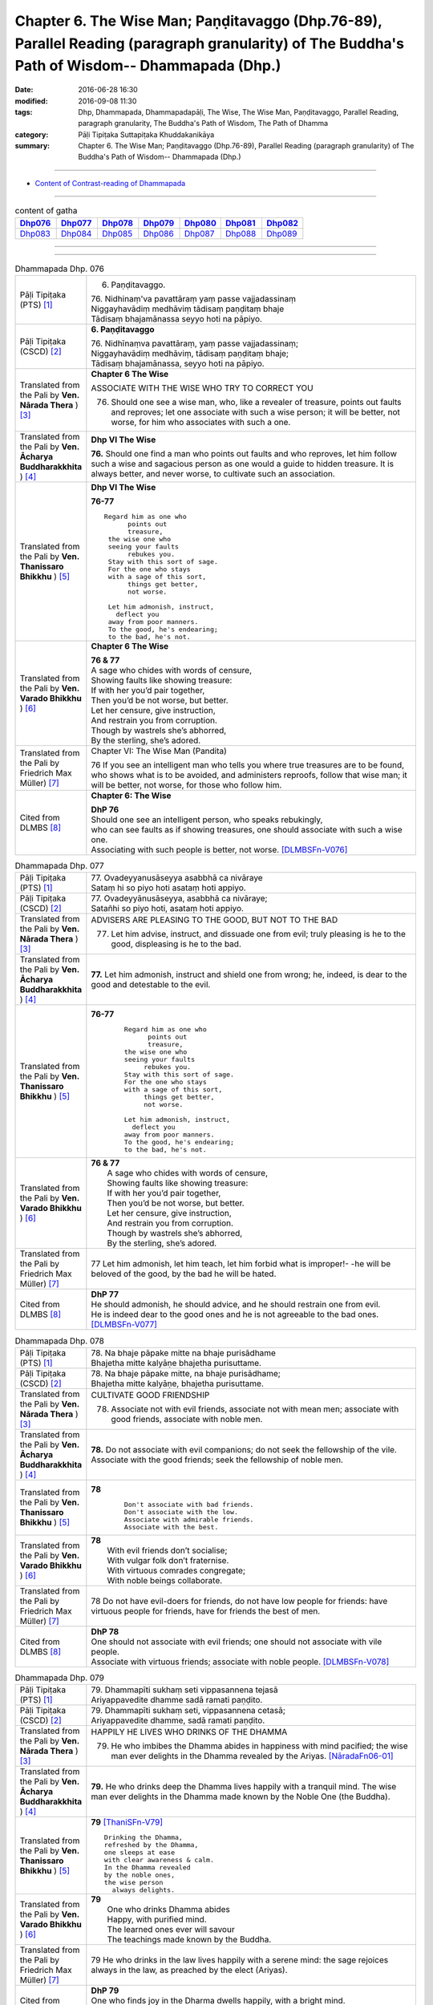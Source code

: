 ===================================================================================================================================================
Chapter 6. The Wise Man; Paṇḍitavaggo (Dhp.76-89), Parallel Reading (paragraph granularity) of The Buddha's Path of Wisdom-- Dhammapada (Dhp.) 
===================================================================================================================================================

:date: 2016-06-28 16:30
:modified: 2016-09-08 11:30
:tags: Dhp, Dhammapada, Dhammapadapāḷi, The Wise, The Wise Man, Paṇḍitavaggo, Parallel Reading, paragraph granularity, The Buddha's Path of Wisdom, The Path of Dhamma
:category: Pāḷi Tipiṭaka Suttapiṭaka Khuddakanikāya
:summary: Chapter 6. The Wise Man; Paṇḍitavaggo (Dhp.76-89), Parallel Reading (paragraph granularity) of The Buddha's Path of Wisdom-- Dhammapada (Dhp.)

--------------

- `Content of Contrast-reading of Dhammapada <{filename}dhp-contrast-reading-en%zh.rst>`__

--------------

.. list-table:: content of gatha
   :widths: 2 2 2 2 2 2 2
   :header-rows: 1

   * - Dhp076_
     - Dhp077_
     - Dhp078_
     - Dhp079_
     - Dhp080_
     - Dhp081_
     - Dhp082_

   * - Dhp083_
     - Dhp084_
     - Dhp085_
     - Dhp086_
     - Dhp087_
     - Dhp088_
     - Dhp089_

--------------

.. raw:: html 

  This parallel Reading (paragraph granularity) including following versions, please choose the options you want to parallel-read:
  (The editor should appreciate the Dhamma friend-- <strong><a href="https://siongui.github.io/zh/pages/siong-ui-te.html">Siong-Ui Te</a></strong> who provides the supporting script)
  
  <div id="option-contrast-reading"></div>

--------------

.. _Dhp076:

.. list-table:: Dhammapada Dhp. 076
   :widths: 15 75
   :header-rows: 0
   :class: contrast-reading-table

   * - Pāḷi Tipiṭaka (PTS) [1]_
     - 6. Paṇḍitavaggo.

       | 76. Nidhinaṃ'va pavattāraṃ yaṃ passe vajjadassinaṃ
       | Niggayhavādiṃ medhāviṃ tādisaṃ paṇḍitaṃ bhaje
       | Tādisaṃ bhajamānassa seyyo hoti na pāpiyo. 

   * - Pāḷi Tipiṭaka (CSCD) [2]_
     - **6. Paṇḍitavaggo**

       | 76. Nidhīnaṃva  pavattāraṃ, yaṃ passe vajjadassinaṃ;
       | Niggayhavādiṃ medhāviṃ, tādisaṃ paṇḍitaṃ bhaje;
       | Tādisaṃ bhajamānassa, seyyo hoti na pāpiyo.

   * - Translated from the Pali by **Ven. Nārada Thera** ) [3]_
     - **Chapter 6 The Wise**

       ASSOCIATE WITH THE WISE WHO TRY TO CORRECT YOU
       
       76. Should one see a wise man, who, like a revealer of treasure, points out faults and reproves; let one associate with such a wise person; it will be better, not worse, for him who associates with such a one.

   * - Translated from the Pali by **Ven. Ācharya Buddharakkhita** ) [4]_
     - **Dhp VI The Wise**

       **76.** Should one find a man who points out faults and who reproves, let him follow such a wise and sagacious person as one would a guide to hidden treasure. It is always better, and never worse, to cultivate such an association.

   * - Translated from the Pali by **Ven. Thanissaro Bhikkhu** ) [5]_
     - **Dhp VI  The Wise**

       **76-77** 
       ::

        Regard him as one who
              points out
              treasure,
         the wise one who
         seeing your faults
              rebukes you.
         Stay with this sort of sage.
         For the one who stays
         with a sage of this sort,
              things get better,
              not worse.
         
         Let him admonish, instruct,
           deflect you
         away from poor manners.
         To the good, he's endearing;
         to the bad, he's not.

   * - Translated from the Pali by **Ven. Varado Bhikkhu** ) [6]_
     - **Chapter 6 The Wise**

       |  **76 & 77** 
       |  A sage who chides with words of censure,
       |  Showing faults like showing treasure:
       |  If with her you’d pair together,
       |  Then you’d be not worse, but better.
       |  Let her censure, give instruction,
       |  And restrain you from corruption.
       |  Though by wastrels she’s abhorred,
       |  By the sterling, she’s adored.
     
   * - Translated from the Pali by Friedrich Max Müller) [7]_
     - Chapter VI: The Wise Man (Pandita)

       76 If you see an intelligent man who tells you where true treasures are to be found, who shows what is to be avoided, and administers reproofs, follow that wise man; it will be better, not worse, for those who follow him.

   * - Cited from DLMBS [8]_
     - **Chapter 6: The Wise**

       | **DhP 76** 
       | Should one see an intelligent person, who speaks rebukingly, 
       | who can see faults as if showing treasures, one should associate with such a wise one. 
       | Associating with such people is better, not worse. [DLMBSFn-V076]_

.. _Dhp077:

.. list-table:: Dhammapada Dhp. 077
   :widths: 15 75
   :header-rows: 0
   :class: contrast-reading-table

   * - Pāḷi Tipiṭaka (PTS) [1]_
     - | 77. Ovadeyyanusāseyya asabbhā ca nivāraye
       | Sataṃ hi so piyo hoti asataṃ hoti appiyo. 

   * - Pāḷi Tipiṭaka (CSCD) [2]_
     - | 77. Ovadeyyānusāseyya, asabbhā ca nivāraye;
       | Satañhi so piyo hoti, asataṃ hoti appiyo.

   * - Translated from the Pali by **Ven. Nārada Thera** ) [3]_
     - ADVISERS ARE PLEASING TO THE GOOD, BUT NOT TO THE BAD
       
       77. Let him advise, instruct, and dissuade one from evil; truly pleasing is he to the good, displeasing is he to the bad.

   * - Translated from the Pali by **Ven. Ācharya Buddharakkhita** ) [4]_
     - **77.** Let him admonish, instruct and shield one from wrong; he, indeed, is dear to the good and detestable to the evil.

   * - Translated from the Pali by **Ven. Thanissaro Bhikkhu** ) [5]_
     - **76-77** 
        ::

         Regard him as one who
               points out
               treasure,
         the wise one who
         seeing your faults
              rebukes you.
         Stay with this sort of sage.
         For the one who stays
         with a sage of this sort,
              things get better,
              not worse.
         
         Let him admonish, instruct,
           deflect you
         away from poor manners.
         To the good, he's endearing;
         to the bad, he's not.

   * - Translated from the Pali by **Ven. Varado Bhikkhu** ) [6]_
     - | **76 & 77** 
       |  A sage who chides with words of censure,
       |  Showing faults like showing treasure:
       |  If with her you’d pair together,
       |  Then you’d be not worse, but better.
       |  Let her censure, give instruction,
       |  And restrain you from corruption.
       |  Though by wastrels she’s abhorred,
       |  By the sterling, she’s adored.
     
   * - Translated from the Pali by Friedrich Max Müller) [7]_
     - 77 Let him admonish, let him teach, let him forbid what is improper!- -he will be beloved of the good, by the bad he will be hated.

   * - Cited from DLMBS [8]_
     - | **DhP 77** 
       | He should admonish, he should advice, and he should restrain one from evil. 
       | He is indeed dear to the good ones and he is not agreeable to the bad ones. [DLMBSFn-V077]_

.. _Dhp078:

.. list-table:: Dhammapada Dhp. 078
   :widths: 15 75
   :header-rows: 0
   :class: contrast-reading-table

   * - Pāḷi Tipiṭaka (PTS) [1]_
     - | 78. Na bhaje pāpake mitte na bhaje purisādhame
       | Bhajetha mitte kalyāṇe bhajetha purisuttame.

   * - Pāḷi Tipiṭaka (CSCD) [2]_
     - | 78. Na bhaje pāpake mitte, na bhaje purisādhame;
       | Bhajetha mitte kalyāṇe, bhajetha purisuttame.

   * - Translated from the Pali by **Ven. Nārada Thera** ) [3]_
     - CULTIVATE GOOD FRIENDSHIP
       
       78. Associate not with evil friends, associate not with mean men; associate with good friends, associate with noble men.

   * - Translated from the Pali by **Ven. Ācharya Buddharakkhita** ) [4]_
     - **78.** Do not associate with evil companions; do not seek the fellowship of the vile. Associate with the good friends; seek the fellowship of noble men.

   * - Translated from the Pali by **Ven. Thanissaro Bhikkhu** ) [5]_
     - **78** 
        ::

         Don't associate with bad friends.
         Don't associate with the low.
         Associate with admirable friends.
         Associate with the best.

   * - Translated from the Pali by **Ven. Varado Bhikkhu** ) [6]_
     - | **78** 
       |  With evil friends don’t socialise;
       |  With vulgar folk don’t fraternise.
       |  With virtuous comrades congregate;
       |  With noble beings collaborate.
     
   * - Translated from the Pali by Friedrich Max Müller) [7]_
     - 78 Do not have evil-doers for friends, do not have low people for friends: have virtuous people for friends, have for friends the best of men.

   * - Cited from DLMBS [8]_
     - | **DhP 78** 
       | One should not associate with evil friends; one should not associate with vile people. 
       | Associate with virtuous friends; associate with noble people. [DLMBSFn-V078]_

.. _Dhp079:

.. list-table:: Dhammapada Dhp. 079
   :widths: 15 75
   :header-rows: 0
   :class: contrast-reading-table

   * - Pāḷi Tipiṭaka (PTS) [1]_
     - | 79. Dhammapīti sukhaṃ seti vippasannena tejasā
       | Ariyappavedite dhamme sadā ramati paṇḍito. 

   * - Pāḷi Tipiṭaka (CSCD) [2]_
     - | 79. Dhammapīti  sukhaṃ seti, vippasannena cetasā;
       | Ariyappavedite dhamme, sadā ramati paṇḍito.

   * - Translated from the Pali by **Ven. Nārada Thera** ) [3]_
     - HAPPILY HE LIVES WHO DRINKS OF THE DHAMMA
       
       79. He who imbibes the Dhamma abides in happiness with mind pacified; the wise man ever delights in the Dhamma revealed by the Ariyas. [NāradaFn06-01]_ 

   * - Translated from the Pali by **Ven. Ācharya Buddharakkhita** ) [4]_
     - **79.** He who drinks deep the Dhamma lives happily with a tranquil mind. The wise man ever delights in the Dhamma made known by the Noble One (the Buddha).

   * - Translated from the Pali by **Ven. Thanissaro Bhikkhu** ) [5]_
     - **79** [ThaniSFn-V79]_
       ::

        Drinking the Dhamma,
        refreshed by the Dhamma,
        one sleeps at ease
        with clear awareness & calm.
        In the Dhamma revealed
        by the noble ones,
        the wise person
          always delights.

   * - Translated from the Pali by **Ven. Varado Bhikkhu** ) [6]_
     - | **79** 
       |  One who drinks Dhamma abides
       |  Happy, with purified mind.
       |  The learned ones ever will savour
       |  The teachings made known by the Buddha.
     
   * - Translated from the Pali by Friedrich Max Müller) [7]_
     - 79 He who drinks in the law lives happily with a serene mind: the sage rejoices always in the law, as preached by the elect (Ariyas).

   * - Cited from DLMBS [8]_
     - | **DhP 79** 
       | One who finds joy in the Dharma dwells happily, with a bright mind. 
       | The wise man always delights in the Dharma taught by the noble ones. [DLMBSFn-V079]_

.. _Dhp080:

.. list-table:: Dhammapada Dhp. 080
   :widths: 15 75
   :header-rows: 0
   :class: contrast-reading-table

   * - Pāḷi Tipiṭaka (PTS) [1]_
     - | 80. Udakaṃ hi nayanti nettikā usukārā namayanti tejanaṃ
       | Dāruṃ namayanti tacchakā attānaṃ damayanti paṇḍitā. 

   * - Pāḷi Tipiṭaka (CSCD) [2]_
     - | 80. Udakañhi  nayanti nettikā, usukārā namayanti [damayanti (ka.)] tejanaṃ;
       | Dāruṃ namayanti tacchakā, attānaṃ damayanti paṇḍitā.

   * - Translated from the Pali by **Ven. Nārada Thera** ) [3]_
     - THE WISE CONTROL THEMSELVES

       80. Irrigators lead the waters; fletchers bend the shafts; carpenters bend the wood; the wise control themselves. 

   * - Translated from the Pali by **Ven. Ācharya Buddharakkhita** ) [4]_
     - **80.** Irrigators regulate the rivers; fletchers straighten the arrow shaft; carpenters shape the wood; the wise control themselves.

   * - Translated from the Pali by **Ven. Thanissaro Bhikkhu** ) [5]_
     - **80** 
       ::

        Irrigators guide    the water.
        Fletchers shape     the arrow shaft.
        Carpenters shape    the wood.
        The wise control
                     themselves.

   * - Translated from the Pali by **Ven. Varado Bhikkhu** ) [6]_
     - | **80** 
       |  Farmers channel water;
       |  Craftsmen fashion timber;
       |  Fletchers trim their arrowshafts;
       |  Those of wisdom train themselves.
     
   * - Translated from the Pali by Friedrich Max Müller) [7]_
     - 80 Well-makers lead the water (wherever they like); fletchers bend the arrow; carpenters bend a log of wood; wise people fashion themselves.

   * - Cited from DLMBS [8]_
     - | **DhP 80** 
       | Irrigators lead water. Arrow-makers bend arrow-shaft. 
       | Carpenters bend wood. Wise ones master themselves. [DLMBSFn-V080]_

.. _Dhp081:

.. list-table:: Dhammapada Dhp. 081
   :widths: 15 75
   :header-rows: 0
   :class: contrast-reading-table

   * - Pāḷi Tipiṭaka (PTS) [1]_
     - | 81. Selo yathā ekaghano vātena na samīrati
       | Evaṃ nindāpasaṃsāsu na samiñjanti paṇḍitā. 

   * - Pāḷi Tipiṭaka (CSCD) [2]_
     - | 81. Selo yathā ekaghano [ekagghano (ka.)], vātena na samīrati;
       | Evaṃ nindāpasaṃsāsu, na samiñjanti paṇḍitā.

   * - Translated from the Pali by **Ven. Nārada Thera** ) [3]_
     - UNSHAKEN AS A ROCK ARE THE WISE AMIDST PRAISE AND BLAME
       
       81. As a solid rock is not shaken by the wind, even so the wise are not ruffled by praise or blame.

   * - Translated from the Pali by **Ven. Ācharya Buddharakkhita** ) [4]_
     - **81.** Just as a solid rock is not shaken by the storm, even so the wise are not affected by praise or blame.

   * - Translated from the Pali by **Ven. Thanissaro Bhikkhu** ) [5]_
     - **81** 
       ::

        As a single slab of rock
        won't budge in the wind,
        so the wise are not moved
          by praise,
          by blame.

   * - Translated from the Pali by **Ven. Varado Bhikkhu** ) [6]_
     - | **81** 
       |  A solid rock by wind is undisturbed:
       |  The wise by praise and blame are unperturbed.
     
   * - Translated from the Pali by Friedrich Max Müller) [7]_
     - 81 As a solid rock is not shaken by the wind, wise people falter not amidst blame and praise.

   * - Cited from DLMBS [8]_
     - | **DhP 81** 
       | Just like a compact rock is not moved by the wind, 
       | so the wise ones are not shaken by blame or praise. [DLMBSFn-V081]_

.. _Dhp082:

.. list-table:: Dhammapada Dhp. 082
   :widths: 15 75
   :header-rows: 0
   :class: contrast-reading-table

   * - Pāḷi Tipiṭaka (PTS) [1]_
     - | 82. Yathāpi rahado gambhīro vippasanno anāvilo
       | Evaṃ dhammāni sutvāna vippasīdanti paṇḍitā. 

   * - Pāḷi Tipiṭaka (CSCD) [2]_
     - | 82. Yathāpi rahado gambhīro, vippasanno anāvilo;
       | Evaṃ dhammāni sutvāna, vippasīdanti paṇḍitā.

   * - Translated from the Pali by **Ven. Nārada Thera** ) [3]_
     - THE WISE ARE PEACEFUL
       
       82. Just as a deep lake is clear and still, even so, on hearing the teachings, the wise become exceedingly peaceful. [NāradaFn06-02]_ 

   * - Translated from the Pali by **Ven. Ācharya Buddharakkhita** ) [4]_
     - **82.** On hearing the Teachings, the wise become perfectly purified, like a lake deep, clear and still.

   * - Translated from the Pali by **Ven. Thanissaro Bhikkhu** ) [5]_
     - **82** 
       ::

        Like a deep lake,
        clear, unruffled, & calm:
        so the wise become clear,
          calm,
        on hearing words of the Dhamma.

   * - Translated from the Pali by **Ven. Varado Bhikkhu** ) [6]_
     - | **82** 
       |  A fathomless water serene
       |  That sparkles like glass is idyllic.
       |  The person who Dhamma receives
       |  Is someone who’s likewise pacific.
     
   * - Translated from the Pali by Friedrich Max Müller) [7]_
     - 82 Wise people, after they have listened to the laws, become serene, like a deep, smooth, and still lake.

   * - Cited from DLMBS [8]_
     - | **DhP 82** 
       | Just like a lake, deep, bright and clean, 
       | so the wise ones become tranquil, after having heard the teachings. [DLMBSFn-V082]_

.. _Dhp083:

.. list-table:: Dhammapada Dhp. 083
   :widths: 15 75
   :header-rows: 0
   :class: contrast-reading-table

   * - Pāḷi Tipiṭaka (PTS) [1]_
     - | 83. Sabbattha ve sappurisā cajanti na kāmakāmā lapayanti santo
       | Sukhena phuṭṭhā atha vā dukhena noccāvacaṃ paṇḍitā dassayanti. 

   * - Pāḷi Tipiṭaka (CSCD) [2]_
     - | 83. Sabbattha ve sappurisā cajanti, na  kāmakāmā lapayanti santo;
       | Sukhena phuṭṭhā atha vā dukhena, na uccāvacaṃ [noccāvacaṃ (sī. aṭṭha.)] paṇḍitā dassayanti.

   * - Translated from the Pali by **Ven. Nārada Thera** ) [3]_
     - THE WISE ARE NEITHER ELATED NOR DEPRESSED

       83. The good give up (attachment for) everything; [NāradaFn06-03]_ the saintly prattle not with sensual craving: whether affected by happiness or by pain, the wise show neither elation nor depression.

   * - Translated from the Pali by **Ven. Ācharya Buddharakkhita** ) [4]_
     - **83.** The good renounce (attachment for) everything. The virtuous do not prattle with a yearning for pleasures. The wise show no elation or depression when touched by happiness or sorrow.

   * - Translated from the Pali by **Ven. Thanissaro Bhikkhu** ) [5]_
     - **83** [ThaniSFn-V83]_
       ::

        Everywhere, truly,
        those of integrity
          stand  apart.
        They, the good,
        don't chatter in hopes
        of favor or gains.
        When touched
          now by pleasure,
          now pain,
        the wise give no sign
          of high
          or low.

   * - Translated from the Pali by **Ven. Varado Bhikkhu** ) [6]_
     - | **83** 
       |  True men shed things altogether;
       |  Pure men hint not seeking pleasure.
       |  Touched by joy or tribulation,
       |  They grieve not, nor show elation.
     
   * - Translated from the Pali by Friedrich Max Müller) [7]_
     - 83 Good people walk on whatever befall, the good do not prattle, longing for pleasure; whether touched by happiness or sorrow wise people never appear elated or depressed.

   * - Cited from DLMBS [8]_
     - | **DhP 83** 
       | True people abandon everything. Good people do not mutter, desiring pleasure. 
       | Wise people do not show elation or depression when they are affected by happiness or suffering. [DLMBSFn-V083]_

.. _Dhp084:

.. list-table:: Dhammapada Dhp. 084
   :widths: 15 75
   :header-rows: 0
   :class: contrast-reading-table

   * - Pāḷi Tipiṭaka (PTS) [1]_
     - | 84. Na attahetu na parassa hetu
       | Na puttamicche na dhanaṃ na raṭṭhaṃ
       | Na iccheyya adhammena samiddhimattano
       | Sa sīlavā paññavā dhammiko siyā. 

   * - Pāḷi Tipiṭaka (CSCD) [2]_
     - | 84. Na  attahetu na parassa hetu, na puttamicche na dhanaṃ na raṭṭhaṃ;
       | Na iccheyya [nayicche (pī.), nicche (?)] adhammena samiddhimattano, sa sīlavā paññavā dhammiko siyā.

   * - Translated from the Pali by **Ven. Nārada Thera** ) [3]_
     - SUCCESS SHOULD NOT BE SOUGHT BY WRONGFUL MEANS

       84. Neither for the sake of oneself nor for the sake of another (does a wise person do any wrong); he should not desire son, wealth or kingdom (by doing wrong): by unjust means he should not seek his own success. Then (only) such a one is indeed virtuous, wise and righteous.

   * - Translated from the Pali by **Ven. Ācharya Buddharakkhita** ) [4]_
     - **84.** He is indeed virtuous, wise, and righteous who neither for his own sake nor for the sake of another (does any wrong), who does not crave for sons, wealth, or kingdom, and does not desire success by unjust means.

   * - Translated from the Pali by **Ven. Thanissaro Bhikkhu** ) [5]_
     - **84** 
       ::

        One who wouldn't —
        not for his own sake
        nor that of another —
        hanker for
          wealth,
          a son,
          a kingdom,
          his own fulfillment,
        by unrighteous means:
        he is righteous, rich
             in virtue,
             discernment.

   * - Translated from the Pali by **Ven. Varado Bhikkhu** ) [6]_
     - | **84** 
       |  Not for another, and not for yourself,
       |  Should you seek for an empire, for sons or for wealth.
       |  Nor should you long for dishonest success,
       |  But rather should aim to be wise and righteous.
     
   * - Translated from the Pali by Friedrich Max Müller) [7]_
     - 84 If, whether for his own sake, or for the sake of others, a man wishes neither for a son, nor for wealth, nor for lordship, and if he does not wish for his own success by unfair means, then he is good, wise, and virtuous.

   * - Cited from DLMBS [8]_
     - | **DhP 84** 
       | One should not want a son, wealth or kingdom, not for one's own sake, not for the sake of others, 
       | one should not want one's own prosperity by injustice. Such a person is virtuous, wise and righteous. [DLMBSFn-V084]_

.. _Dhp085:

.. list-table:: Dhammapada Dhp. 085
   :widths: 15 75
   :header-rows: 0
   :class: contrast-reading-table

   * - Pāḷi Tipiṭaka (PTS) [1]_
     - | 85. Appakā te manussesu ye janā pāragāmino
       | Athāyaṃ itarā pajā tīramevānudhāvati. 

   * - Pāḷi Tipiṭaka (CSCD) [2]_
     - | 85. Appakā te manussesu, ye janā pāragāmino;
       | Athāyaṃ itarā pajā, tīramevānudhāvati.

   * - Translated from the Pali by **Ven. Nārada Thera** ) [3]_
     - FEW GO BEYOND

       85. Few are there amongst men who go Beyond; the rest of mankind only run about on the bank. [NāradaFn06-04]_ 

   * - Translated from the Pali by **Ven. Ācharya Buddharakkhita** ) [4]_
     - **85.** Few among men are those who cross to the farther shore. The rest, the bulk of men, only run up and down the hither bank.

   * - Translated from the Pali by **Ven. Thanissaro Bhikkhu** ) [5]_
     - **85-89** [ThaniSFn-V86]_ , [ThaniSFn-V89]_
       ::

        Few are the people
        who reach the Far Shore.
          These others
          simply scurry along
          this shore.
        
        But those who practice Dhamma
        in line with the well-taught Dhamma,
        will cross over the realm of Death
        so hard to transcend.
        
         Forsaking dark practices,
          the wise person
        should develop the bright,
        having gone from home
          to no-home
        in seclusion, so hard to enjoy.
        
        There he should wish for delight,
        discarding sensuality —
          he who has nothing.
        He should cleanse himself — wise —
        of what defiles the mind.
        
        Whose minds are well-developed
        in the factors of self-awakening,
        who delight in non-clinging,
        relinquishing grasping —
          resplendent,
          their effluents ended:
          they, in the world,
          are Unbound.

   * - Translated from the Pali by **Ven. Varado Bhikkhu** ) [6]_
     - | **85** 
       |  Few amongst mortals will cross to that land:
       |  Most will just stroll about here on the strand.
     
   * - Translated from the Pali by Friedrich Max Müller) [7]_
     - 85 Few are there among men who arrive at the other shore (become Arhats); the other people here run up and down the shore.

   * - Cited from DLMBS [8]_
     - | **DhP 85** 
       | Few are those amongst people, who have gone to the other shore. 
       | And these other people just follow this shore. [DLMBSFn-V085]_

.. _Dhp086:

.. list-table:: Dhammapada Dhp. 086
   :widths: 15 75
   :header-rows: 0
   :class: contrast-reading-table

   * - Pāḷi Tipiṭaka (PTS) [1]_
     - | 86. Ye ca kho sammadakkhāte dhamme dhammānuvattino
       | Te janā pāramessanti maccudheyyaṃ suduttaraṃ. 

   * - Pāḷi Tipiṭaka (CSCD) [2]_
     - | 86. Ye  ca kho sammadakkhāte, dhamme dhammānuvattino;
       | Te janā pāramessanti, maccudheyyaṃ suduttaraṃ.

   * - Translated from the Pali by **Ven. Nārada Thera** ) [3]_
     - THOSE WHO FOLLOW THE DHAMMA GO BEYOND

       86. But those who act rightly according to the teaching, which is well expounded, those are they who will reach the Beyond - Nibbāna - (crossing) the realm of passions, [NāradaFn06-05]_ so hard to cross.

   * - Translated from the Pali by **Ven. Ācharya Buddharakkhita** ) [4]_
     - **86.** But those who act according to the perfectly taught Dhamma will cross the realm of Death, so difficult to cross.

   * - Translated from the Pali by **Ven. Thanissaro Bhikkhu** ) [5]_
     - **85-89** [ThaniSFn-V86]_ , [ThaniSFn-V89]_
       ::

        Few are the people
        who reach the Far Shore.
          These others
          simply scurry along
          this shore.
        
        But those who practice Dhamma
        in line with the well-taught Dhamma,
        will cross over the realm of Death
        so hard to transcend.
        
         Forsaking dark practices,
          the wise person
        should develop the bright,
        having gone from home
          to no-home
        in seclusion, so hard to enjoy.
        
        There he should wish for delight,
        discarding sensuality —
          he who has nothing.
        He should cleanse himself — wise —
        of what defiles the mind.
        
        Whose minds are well-developed
        in the factors of self-awakening,
        who delight in non-clinging,
        relinquishing grasping —
          resplendent,
          their effluents ended:
          they, in the world,
          are Unbound.

   * - Translated from the Pali by **Ven. Varado Bhikkhu** ) [6]_
     - | **86** 
       |  Conducting themselves in conformity
       |  To Dhamma, expounded so thoroughly,
       |  They will transcend the vast sphere of mortality,
       |  Freedom from which is achieved with great difficulty.
     
   * - Translated from the Pali by Friedrich Max Müller) [7]_
     - 86 But those who, when the law has been well preached to them, follow the law, will pass across the dominion of death, however difficult to overcome.

   * - Cited from DLMBS [8]_
     - | **DhP 86** 
       | And those who in the well-taught Dharma behave according to it, 
       | those people will go beyond the realm of death, that is so difficult to cross. [DLMBSFn-V086]_

.. _Dhp087:

.. list-table:: Dhammapada Dhp. 087
   :widths: 15 75
   :header-rows: 0
   :class: contrast-reading-table

   * - Pāḷi Tipiṭaka (PTS) [1]_
     - | 87. Kaṇhaṃ dhammaṃ vippahāya sukkaṃ bhāvetha paṇḍito
       | Okā anokaṃ āgamma viveke yattha dūramaṃ. 

   * - Pāḷi Tipiṭaka (CSCD) [2]_
     - | 87. Kaṇhaṃ  dhammaṃ vippahāya, sukkaṃ bhāvetha paṇḍito;
       | Okā anokamāgamma, viveke yattha dūramaṃ.

   * - Translated from the Pali by **Ven. Nārada Thera** ) [3]_
     - ``GIVE UP EVIL, CULTIVATE GOOD     SEEK HAPPINESS IN SOLITUDE    THE NON-ATTACHED ARE PEACEFUL``
       
       87-88. Coming from home to the homeless, the wise man should abandon dark states [NāradaFn06-06]_ and cultivate the bright. He should seek great delight in detachment (Nibbāna), so hard to enjoy. Giving up sensual pleasures, with no impediments, [NāradaFn06-07]_ the wise man should cleanse himself of the impurities of the mind.

   * - Translated from the Pali by **Ven. Ācharya Buddharakkhita** ) [4]_
     - **87-88.** Abandoning the dark way, let the wise man cultivate the bright path. Having gone from home to homelessness, let him yearn for that delight in detachment, so difficult to enjoy. Giving up sensual pleasures, with no attachment, let the wise man cleanse himself of defilements of the mind.

   * - Translated from the Pali by **Ven. Thanissaro Bhikkhu** ) [5]_
     - **85-89** [ThaniSFn-V86]_ , [ThaniSFn-V89]_
       ::

        Few are the people
        who reach the Far Shore.
          These others
          simply scurry along
          this shore.
        
        But those who practice Dhamma
        in line with the well-taught Dhamma,
        will cross over the realm of Death
        so hard to transcend.
        
         Forsaking dark practices,
          the wise person
        should develop the bright,
        having gone from home
          to no-home
        in seclusion, so hard to enjoy.
        
        There he should wish for delight,
        discarding sensuality —
          he who has nothing.
        He should cleanse himself — wise —
        of what defiles the mind.
        
        Whose minds are well-developed
        in the factors of self-awakening,
        who delight in non-clinging,
        relinquishing grasping —
          resplendent,
          their effluents ended:
          they, in the world,
          are Unbound.

   * - Translated from the Pali by **Ven. Varado Bhikkhu** ) [6]_
     - | **87 & 88** 
       |  Having left their homes for homelessness,
       |  The learned ones, possessionless,
       |  Should aim for inner happiness
       |  In hard-to-relish loneliness.
       |  They must leave all states of murkiness
       |  And cultivate what’s luminous,
       |  Abandon all voluptuousness,
       |  And purge their minds’ uncleanliness.
     
   * - Translated from the Pali by Friedrich Max Müller) [7]_
     - 87, 88. A wise man should leave the dark state (of ordinary life), and follow the bright state (of the Bhikshu). After going from his home to a homeless state, he should in his retirement look for enjoyment where there seemed to be no enjoyment. Leaving all pleasures behind, and calling nothing his own, the wise man should purge himself from all the troubles of the mind.

   * - Cited from DLMBS [8]_
     - | **DhP 87** 
       | Having abandoned the bad states let the wise man develop the good states. 
       | having come from the house into houselessness, into solitude, which is not fit for pleasures. [DLMBSFn-V087]_

.. _Dhp088:

.. list-table:: Dhammapada Dhp. 088
   :widths: 15 75
   :header-rows: 0
   :class: contrast-reading-table

   * - Pāḷi Tipiṭaka (PTS) [1]_
     - | 88. Tatrābhiratimiccheyya hitvā kāme akiñcano
       | Pariyodapeyya attānaṃ cittaklesehi paṇḍito. 

   * - Pāḷi Tipiṭaka (CSCD) [2]_
     - | 88. 
       | Tatrābhiratimiccheyya, hitvā kāme akiñcano;
       | Pariyodapeyya [pariyodāpeyya (?)] attānaṃ, cittaklesehi paṇḍito.

   * - Translated from the Pali by **Ven. Nārada Thera** ) [3]_
     - 87-88. Coming from home to the homeless, the wise man should abandon dark states [NāradaFn06-06]_ and cultivate the bright. He should seek great delight in detachment (Nibbāna), so hard to enjoy. Giving up sensual pleasures, with no impediments, [NāradaFn06-07]_ the wise man should cleanse himself of the impurities of the mind.

   * - Translated from the Pali by **Ven. Ācharya Buddharakkhita** ) [4]_
     - **87-88.** Abandoning the dark way, let the wise man cultivate the bright path. Having gone from home to homelessness, let him yearn for that delight in detachment, so difficult to enjoy. Giving up sensual pleasures, with no attachment, let the wise man cleanse himself of defilements of the mind.

   * - Translated from the Pali by **Ven. Thanissaro Bhikkhu** ) [5]_
     - **85-89** [ThaniSFn-V86]_ , [ThaniSFn-V89]_
       ::

        Few are the people
        who reach the Far Shore.
          These others
          simply scurry along
          this shore.
        
        But those who practice Dhamma
        in line with the well-taught Dhamma,
        will cross over the realm of Death
        so hard to transcend.
        
         Forsaking dark practices,
          the wise person
        should develop the bright,
        having gone from home
          to no-home
        in seclusion, so hard to enjoy.
        
        There he should wish for delight,
        discarding sensuality —
          he who has nothing.
        He should cleanse himself — wise —
        of what defiles the mind.
        
        Whose minds are well-developed
        in the factors of self-awakening,
        who delight in non-clinging,
        relinquishing grasping —
          resplendent,
          their effluents ended:
          they, in the world,
          are Unbound.

   * - Translated from the Pali by **Ven. Varado Bhikkhu** ) [6]_
     - | **87 & 88** 
       |  Having left their homes for homelessness,
       |  The learned ones, possessionless,
       |  Should aim for inner happiness
       |  In hard-to-relish loneliness.
       |  They must leave all states of murkiness
       |  And cultivate what’s luminous,
       |  Abandon all voluptuousness,
       |  And purge their minds’ uncleanliness.
     
   * - Translated from the Pali by Friedrich Max Müller) [7]_
     - 87, 88. A wise man should leave the dark state (of ordinary life), and follow the bright state (of the Bhikshu). After going from his home to a homeless state, he should in his retirement look for enjoyment where there seemed to be no enjoyment. Leaving all pleasures behind, and calling nothing his own, the wise man should purge himself from all the troubles of the mind.

   * - Cited from DLMBS [8]_
     - | **DhP 88** 
       | A wise one should want delight there, having renounced the sense-pleasures, 
       | without anything and having cleansed himself from the impurities of mind. [DLMBSFn-V088]_

.. _Dhp089:

.. list-table:: Dhammapada Dhp. 089
   :widths: 15 75
   :header-rows: 0
   :class: contrast-reading-table

   * - Pāḷi Tipiṭaka (PTS) [1]_
     - | 89. Yesaṃ sambodhiaṅgesu sammā cittaṃ subhāvitaṃ89
       | Ādānapaṭinissagge anupādāya ye ratā
       | Khīṇāsavā jutimanto te loke parinibbutā. 
       | 

       **Paṇḍitavaggo chaṭṭho.**

   * - Pāḷi Tipiṭaka (CSCD) [2]_
     - | 89. Yesaṃ sambodhiyaṅgesu, sammā cittaṃ subhāvitaṃ;
       | Ādānapaṭinissagge, anupādāya ye ratā;
       | Khīṇāsavā jutimanto, te loke parinibbutā.
       | 

       **Paṇḍitavaggo chaṭṭho niṭṭhito.**

   * - Translated from the Pali by **Ven. Nārada Thera** ) [3]_
     - 89. Whose minds are well perfected in the Factors of Enlightenment, [NāradaFn06-08]_ who, without clinging, delight in "the giving up of grasping" [NāradaFn06-09]_ (i.e., Nibbāna), they, the corruption-free, shining ones, have attained Nibbāna even in this world.

   * - Translated from the Pali by **Ven. Ācharya Buddharakkhita** ) [4]_
     - **89.** Those whose minds have reached full excellence in the factors of enlightenment, who, having renounced acquisitiveness, rejoice in not clinging to things — rid of cankers, glowing with wisdom, they have attained Nibbana in this very life. [BudRkFn-v89]_

   * - Translated from the Pali by **Ven. Thanissaro Bhikkhu** ) [5]_
     - **85-89** [ThaniSFn-V86]_ , [ThaniSFn-V89]_
       ::

        Few are the people
        who reach the Far Shore.
          These others
          simply scurry along
          this shore.
        
        But those who practice Dhamma
        in line with the well-taught Dhamma,
        will cross over the realm of Death
        so hard to transcend.
        
         Forsaking dark practices,
          the wise person
        should develop the bright,
        having gone from home
          to no-home
        in seclusion, so hard to enjoy.
        
        There he should wish for delight,
        discarding sensuality —
          he who has nothing.
        He should cleanse himself — wise —
        of what defiles the mind.
        
        Whose minds are well-developed
        in the factors of self-awakening,
        who delight in non-clinging,
        relinquishing grasping —
          resplendent,
          their effluents ended:
          they, in the world,
          are Unbound.

   * - Translated from the Pali by **Ven. Varado Bhikkhu** ) [6]_
     - | **89** 
       |  Their minds are well-developed in components of enlightenment;
       |  They’re free of all attachment, and delight in disentanglement;
       |  Their cankers are extinguished and their mental states are brilliant:
       |  The people in this world who’ve gained that freedom most magnificent.
     
   * - Translated from the Pali by Friedrich Max Müller) [7]_
     - 89 Those whose mind is well grounded in the (seven) elements of knowledge, who without clinging to anything, rejoice in freedom from attachment, whose appetites have been conquered, and who are full of light, are free (even) in this world.

   * - Cited from DLMBS [8]_
     - | **DhP 89** 
       | People, whose mind is truly well developed in the constituents of awakenment, 
       | who are delighting in renunciation of attachments, without clinging, 
       | with the taints removed and brilliant, they are completely emancipated in this world. [DLMBSFn-V089]_

--------------

**the feature in the Pali scriptures which is most prominent and most tiresome to the unsympathetic reader is the repetition of words, sentences and whole paragraphs. This is partly the result of grammar or at least of style.** …，…，…，
    …，…，…， **there is another cause for this tedious peculiarity, namely that for a long period the Pitakas were handed down by oral tradition only.** …，…，…，

    …，…，…， **It may be too that the wearisome and mechanical iteration of the Pali Canon is partly due to the desire of the Sinhalese to lose nothing of the sacred word imparted to them by missionaries from a foreign country**, …，…，…，

    …，…，…， **repetition characterized not only the reports of the discourses but the discourses themselves. No doubt the versions which we have are the result of compressing a free discourse into numbered paragraphs and repetitions: the living word of the Buddha was surely more vivacious and plastic than these stiff tabulations.**

（excerpt from: HINDUISM AND BUDDHISM-- AN HISTORICAL SKETCH, BY SIR CHARLES ELIOT; BOOK III-- PALI BUDDHISM, CHAPTER XIII, `THE CANON <http://www.gutenberg.org/files/15255/15255-h/15255-h.htm#page275>`__ , 2)

-----

NOTE:

.. [1] (note 001) Pāḷi Tipiṭaka (PTS) Dhammapadapāḷi: `Access to Insight <http://www.accesstoinsight.org/>`__ → `Tipitaka <http://www.accesstoinsight.org/tipitaka/index.html>`__ : → `Dhp <http://www.accesstoinsight.org/tipitaka/kn/dhp/index.html>`__ → `{Dhp 1-20} <http://www.accesstoinsight.org/tipitaka/sltp/Dhp_utf8.html#v.1>`__ ( `Dhp <http://www.accesstoinsight.org/tipitaka/sltp/Dhp_utf8.html>`__ ; `Dhp 21-32 <http://www.accesstoinsight.org/tipitaka/sltp/Dhp_utf8.html#v.21>`__ ; `Dhp 33-43 <http://www.accesstoinsight.org/tipitaka/sltp/Dhp_utf8.html#v.33>`__  , etc..）

.. [2] (note 002)  `Pāḷi Tipiṭaka (CSCD) Dhammapadapāḷi: Vipassana Meditation <http://www.dhamma.org/>`__  (As Taught By S.N. Goenka in the tradition of Sayagyi U Ba Khin) CSCD ( `Chaṭṭha Saṅgāyana <http://www.tipitaka.org/chattha>`__ CD)。 original: `The Pāḷi Tipitaka (http://www.tipitaka.org/) <http://www.tipitaka.org/>`__ (please choose at left frame “Tipiṭaka Scripts” on `Roman → Web <http://www.tipitaka.org/romn/>`__ → Tipiṭaka (Mūla) → Suttapiṭaka → Khuddakanikāya → Dhammapadapāḷi → `1. Yamakavaggo <http://www.tipitaka.org/romn/cscd/s0502m.mul0.xml>`__  (2. `Appamādavaggo <http://www.tipitaka.org/romn/cscd/s0502m.mul1.xml>`__ , 3. `Cittavaggo <http://www.tipitaka.org/romn/cscd/s0502m.mul2.xml>`__ , etc..)]

.. [3] (note 003) original: `Dhammapada <http://metta.lk/english/Narada/index.htm>`__ -- PâLI TEXT AND TRANSLATION WITH STORIES IN BRIEF AND NOTES BY **Ven Nārada Thera**

.. [4] (note 004) original: The Buddha's Path of Wisdom, translated from the Pali by **Ven. Ācharya Buddharakkhita** : `Preface <http://www.accesstoinsight.org/tipitaka/kn/dhp/dhp.intro.budd.html#preface>`__ with an `introduction <http://www.accesstoinsight.org/tipitaka/kn/dhp/dhp.intro.budd.html#intro>`__ by **Ven. Bhikkhu Bodhi** ; `I. Yamakavagga: The Pairs (vv. 1-20) <http://www.accesstoinsight.org/tipitaka/kn/dhp/dhp.01.budd.html>`__ , `Dhp II Appamadavagga: Heedfulness (vv. 21-32 ) <http://www.accesstoinsight.org/tipitaka/kn/dhp/dhp.02.budd.html>`__ , `Dhp III Cittavagga: The Mind (Dhp 33-43) <http://www.accesstoinsight.org/tipitaka/kn/dhp/dhp.03.budd.html>`__ , ..., `XXVI. The Holy Man (Dhp 383-423) <http://www.accesstoinsight.org/tipitaka/kn/dhp/dhp.26.budd.html>`__ 

.. [5] (note 005) original: The Dhammapada, A Translation translated from the Pali by **Ven. Thanissaro Bhikkhu** : `Preface <http://www.accesstoinsight.org/tipitaka/kn/dhp/dhp.intro.than.html#preface>`__ ; `introduction <http://www.accesstoinsight.org/tipitaka/kn/dhp/dhp.intro.than.html#intro>`__ ; `I. Yamakavagga: The Pairs (vv. 1-20) <http://www.accesstoinsight.org/tipitaka/kn/dhp/dhp.01.than.html>`__ , `Dhp II Appamadavagga: Heedfulness (vv. 21-32) <http://www.accesstoinsight.org/tipitaka/kn/dhp/dhp.02.than.html>`__ , `Dhp III Cittavagga: The Mind (Dhp 33-43) <http://www.accesstoinsight.org/tipitaka/kn/dhp/dhp.03.than.html>`__ , ..., `XXVI. The Holy Man (Dhp 383-423) <http://www.accesstoinsight.org/tipitaka/kn/dhp/dhp.26.than.html>`__  ( `Access to Insight:Readings in Theravada Buddhism <http://www.accesstoinsight.org/>`__ → `Tipitaka <http://www.accesstoinsight.org/tipitaka/index.html>`__ → `Dhp <http://www.accesstoinsight.org/tipitaka/kn/dhp/index.html>`__ (Dhammapada The Path of Dhamma)

.. [6] (note 006) original: `Dhammapada in Verse <http://www.suttas.net/english/suttas/khuddaka-nikaya/dhammapada/index.php>`__ -- Inward Path, Translated by **Bhante Varado** and **Samanera Bodhesako**, Malaysia, 2007

.. [7] (note 007) original: `The Dhammapada <https://en.wikisource.org/wiki/Dhammapada_(Muller)>`__ : A Collection of Verses: Being One of the Canonical Books of the Buddhists, translated by Friedrich Max Müller (en.wikisource.org) (revised Jack Maguire, SkyLight Pubns, Woodstock, Vermont, 2002)

        THE SACRED BOOKS OF THE EAST, VOLUME X PART I. THE DHAMMAPADA; TRANSLATED BY VARIOUS ORIENTAL SCHOLARS AND EDITED BY F. MAX MüLLER, OXFOKD UNIVERSITY FBESS WABEHOUSE, 1881; `PDF <http://sourceoflightmonastery.tripod.com/webonmediacontents/1373032.pdf>`__ ( from: http://sourceoflightmonastery.tripod.com)

.. [8] (note 8) original: `Readings in Pali Texts <http://buddhism.lib.ntu.edu.tw/DLMBS/en/lesson/pali/lesson_pali3.jsp>`__ ( `Digital Library & Museum of Buddhist Studies (DLMBS) <http://buddhism.lib.ntu.edu.tw/DLMBS/en/>`__ --- `Pali Lessons <http://buddhism.lib.ntu.edu.tw/DLMBS/en/lesson/pali/lesson_pali1.jsp>`__ )

.. [NāradaFn06-01] (Ven. Nārada 06-01) Ariya, which means "one who is far removed from passions", was originally a racial term. In Buddhism it indicates nobility of character, and is invariably applied to the Buddhas and the Arahants.

.. [NāradaFn06-02] (Ven. Nārada 06-02) By attaining Sainthood.

.. [NāradaFn06-03] (Ven. Nārada 06-03) The five Aggregates etc. See v. 203.

.. [NāradaFn06-04] (Ven. Nārada 06-04) Namely: self-illusion (sakkāyaditthi). The majority are born again in this world.

.. [NāradaFn06-05] (Ven. Nārada 06-05) Maccudheyya. i.e., worldly existence where passions dominate.

.. [NāradaFn06-06] (Ven. Nārada 06-06) The dark states (kaṇhaṃ dhammaṃ) are the ten kinds of evil deeds, and the bright states (sukkaṃ) are the ten kinds of good deeds. See notes on vv. 42, 43.

.. [NāradaFn06-07] (Ven. Nārada 06-07) The five Hindrances (nīvaraṇa) that obstruct the way to Deliverance. They are, sense-desires (kāmacchanda), ill-will (vyāpāda), sloth and torpor (thīnamiddha), restlessness and brooding (uddhacca-kukkucca) and indecision (vicikicchā). See A Manual of Buddhism by the translator.

.. [NāradaFn06-08] (Ven. Nārada 06-08) See note on v 44.

.. [NāradaFn06-09] (Ven. Nārada 06-09) There are four kinds of grasping - namely: sense-desires, false beliefs, adherence to (wrongful) rites and ceremonies, and self-illusion.

.. [BudRkFn-v89]  (Ven. Buddharakkhita v. 89) This verse describes the arahant, dealt with more fully in the following chapter. The "cankers" (asava) are the four basic defilements of sensual desire, desire for continued existence, false views and ignorance.

.. [ThaniSFn-V79] (Ven. Thanissaro V. 79) "Drinking the Dhamma, refreshed by the Dhamma": two meanings of the word, dhammapiti. "Clear... calm": two meanings of vipasannena.

.. [ThaniSFn-V83] (Ven. Thanissaro V. 83) "Stand apart": reading cajanti with DhpA and many Asian editions.

.. [ThaniSFn-V86] (Ven. Thanissaro V. 86) The syntax of this verse yields the best sense if we take param as meaning "across," and not as "the far shore."

.. [ThaniSFn-V89] (Ven. Thanissaro V. 89) Factors for self-awakening = mindfulness, analysis of qualities, persistence, rapture, serenity, concentration, and equanimity.

.. [DLMBSFn-V076] (DLMBS Commentary V076) A poor old man named Rādha was staying in the monastery doing manual work, like sweeping, cutting the grass etc. He wanted to become a monk, but the elders were not willing to admit him. 

                  One day the Buddha saw that Rādha had a potential to become an arahant, so he called the monks and asked them if any of them recollects a good deed done by Rādha. Venerable Sāriputta said that Rādha once offered him some rice. The Buddha then asked if it wasn't proper to repay the kindness by accepting the man into the Order and show him the way out of suffering. So Rādha became a monk under Venerable Sāriputta. He strictly followed Sāriputta's guidance and in a very short time he attained arahantship. 
                  
                  When the Buddha heard about this he explained by this verse that a monk should always be attentive to guidance by his betters and not resent rebukes for his faults.

.. [DLMBSFn-V077] (DLMBS Commentary V077) There were two monks, Assaji and Punabhasuka, staying in the village of Kitāgiri together with their disciples. They planted trees for personal gain and violated some other minor monks' precepts. Thus, the monastery became noisy and not suitable for spiritual development. 
                  
                  When the Buddha heard about it, he sent Sāriputta and Moggallāna to advise these monks. After the admonition from the two Buddha's chief disciples, most of the monks changed their way of life. But some of them were not happy and returned to the household life. 
                  
                  The Buddha reacted with this verse, saying that admonishing and instructing is always fine with the good ones, whereas the bad ones never agree to being advised.

.. [DLMBSFn-V078] (DLMBS Commentary V078) Channa was Prince Siddhattha's servant before he renounced the world. When he left the palace and went to homelessness, Channa accompanied him part of the way. After he became the Buddha, Channa also left the worldly life and became a monk. But on account of his close connection with the Buddha, he was very proud and arrogant. He used to scold Sāriputta and Moggallāna, envying them their positions as two Buddha's chief disciples. 
                  
                  The Buddha admonished him several times, but Channa still continued to abuse as before. This went on for a long time. Just before the Buddha passed away, he told Ānanda that after his death, a special punishment should be imposed on Channa - nobody was to talk to him, nobody was to associate with him. 
                  
                  When Channa learned about this, he felt a deep remorse for his behavior. He admitted his mistake and apologized. After that he changed his ways, practiced diligently and soon he became an Arahant.

.. [DLMBSFn-V079] (DLMBS Commentary V079) King Mahākappina ruled in Kukkutavati. Once he heard from some merchants about the Buddha and his teachings. He and several of his ministers immediately left for Sāvatthi, where the Buddha was staying at that time. 
                  
                  They met the Buddha sitting under a tree on the bank of a river. After listening to his teachings, they immediately realized the Dharma and became monks. 
                  
                  When he did not return, his queen and wives of the ministers followed them to Sāvatthi. When they arrived there, the Buddha hid the former king and his ministers, because he knew that if the women saw their husbands in yellow robes and with their heads shaved, it would be impossible for them to realize the Dharma. So he just told them to sit down and listen to what he had to say, their husbands would join them soon. He then delivered a discourse. At the end the king and his ministers (they were sitting nearby) attained arahantship and the queen and the wives of the ministers attained the first stage of awakenment. The ladies also joined the Order and soon became arahants too. 
                  
                  Venerable Mahākappina would often exclaim: "Oh, what happiness!" When the other monks asked the Buddha what he meant, he replied with this verse, explaining that Mahākappina tasted the nectar of the Dharma and found it extremely sweet. He therefore lives happily, with a bright mind.

.. [DLMBSFn-V080] (DLMBS Commentary V080) Venerable Sāriputta once had a very young novice. On the eighth day after becoming a novice he was with Sāriputta on an alms-round. He observed irrigators irrigating the fields, arrow-makers making their arrows and carpenters working with wood. He asked Venerable Sāriputta if those things, which have no mind, could be guided to wherever one wishes. Sāriputta replied that it is so. The young novice then thought, "If those things, which have no mind, could be guided to wherever one wishes, then why could not I master myself?" 
                  
                  He then asked permission from Sāriputta, returned to the monastery and diligently practiced. Very soon he attained the third stage of awakenment and was very close to attaining full arahantship. 
                  
                  Sāriputta then returned and was going towards the novice's hut. The Buddha saw this and he also saw that the novice was just about to attain the goal, so he met Sāriputta outside and prevented him from going to the novice's hut by asking him various questions. The novice indeed attained arahantship very soon and the Buddha explained that the reason, why he kept Sāriputta outside, was to enable the young novice to attain his goal without being interrupted.

.. [DLMBSFn-V081] (DLMBS Commentary V081) At the Jetavana monastery lived a monk named Bhaddiya. Because he was very short, other monks would often tease him. Younger monks would pull his nose or pat him on the head and ask, "Uncle, how are you? Are you bored with your life as a monk?"But Bhaddiya was extremely good-natured and he never retaliated in anger. 
                  
                  Somebody once mentioned Bhaddiya's patience in front of the Buddha. The Buddha replied by this verse and he added, that Arahants are like that - they never loose temper for whatever reason. They are like mountain rocks - unmovable by the "wind" of praise or blame. Only then did the other monks understand, that this funny short Bhaddiya was actually an Arahant.

.. [DLMBSFn-V082] (DLMBS Commentary V082) In one village there lived a woman named Kāṇa Mātā. She was a devout lay disciple of the Buddha. She had a daughter Kāṇa who was married to a man from another village. Once she was staying with her mother and her husband sent for her. But her mother told her to wait, because she wanted to send some cakes to her husband. 
                  
                  But the next day some monks came to the house and Kāṇa Mātā gave the cakes to them. Kāṇa had to wait for her mother to prepare new cakes and she could not return to her husband. This happened every day for three following days. All the cakes were given to the monks. 
                  Kāṇa's husband then took another wife. Kāṇa accused the monks that they have ruined her marriage and became very bitter. She would insult and abuse the monks, wherever she saw them. 
                  
                  The Buddha then set a new rule for the monks, not to take advantage of the devotion of the lay disciples. He went to Kāṇa Mātā's house and asked Kāṇa if the monks took what was given or what was not given. Kāṇa replied that they took only what was given to them and realized that she was wrong. The Buddha then gave a discourse. At the end, Kāṇa attained the first stage of Arahantship. 
                  
                  King Pasenadi of Kosala heard about this, summoned Kāṇa to the palace and one of his ministers adopted her as his daughter. Every day she gave offerings to holy people who came to her door. 
                  
                  The Buddha then noted that Kāṇa's mind, originally confused and "muddy" became clear as a lake after listening to the Dharma. 

.. [DLMBSFn-V083] (DLMBS Commentary V083) The Buddha and many monks once stayed for the Rain Retreat in the village of Veranja at a request of a Brahmin from that village. But for some reason the Brahmin did not look after them. Moreover, there was a famine in the region and people could not support them very well. But the monks were all contented and happy. Some horse traders offered them grain every day and they lived on that food and continued to practice meditation diligently. 
                  
                  When the Rains were over, the Buddha and the monks returned to Savatthi. At that time, a certain group of people was permitted to stay in the monastery. They only ate greedily, slept and played on the bank of the river. There was a lot of noise in the monastery and around it. 
                  
                  When monks remarked to the Buddha that people were so depressed during the famine and now, when it was over, they were so elated. The Buddha replied with this verse, adding that only the foolish are full of sorrow when things do not go well and extremely happy when everything is fine. The wise is always calm and equanimous whether they have to face good or bad things.

.. [DLMBSFn-V084] (DLMBS Commentary V084) In the city of Savatthi, there lived a man with his pregnant wife. He wanted to become a monk so he asked his wife for permission. She told him to wait after the baby is born. When it happened, she again asked him to stay until the child could walk. When the man finally got to be a monk, he took a subject of meditation, practiced diligently and soon attained arahantship. 
                  
                  A few years later he visited his house in order to teach Dharma to his family. His son became a monk too and soon he also became an Arahant. The wife thought, "If both my husband and my son entered the Order, I'd better go too." So she left the house and became a nun. Eventually she too attained arahantship. 
                  
                  The Buddha was told how the whole family attained arahantship and he replied by this verse. He added, that a wise man works for his liberation and helps others towards the same goal. The awakenment can be realized only after much effort.

.. [DLMBSFn-V085] (DLMBS Commentary V085) One day, a group of people came to the monastery to give offerings to the monks and listen to the discourses. It was arranged that they could stay the whole night and listen to the monks explaining the Dharma. 
                  
                  But some of them did not have enough energy and they returned home early. Some stayed for the night, but were sleepy and did not pay much attention to what was being said. Only a few were able to listen attentively to the discourses. 
                  
                  In the morning the Buddha was told about what happened. He replied by this verse, saying that most people are too attached to this world, only a few are able to reach the other shore and attain Nirvana. 
                  
                  He reminded the monks to strive diligently for the goal; only those who will do se will be able to reach the perfection of mind.

.. [DLMBSFn-V086] (DLMBS Commentary V086) The story for this verse is identical to the story for the previous one. 
                  
                  It is not easy to reach the Nirvana, even if we practice diligently for a long time. Most people, although they listen to the discourses, read books and meditate, are not able to really cut the ties to "this shore" and realize the arahantship. Only when one is really living the Dharma for a long time and fully, one is able to achieve this goal.

.. [DLMBSFn-V087] (DLMBS Commentary V087) A group of monks came to see the Buddha and asked him for advice on meditation. The Buddha advised them with this verse and with the two following ones (DhP 88, DhP 89). 
                  
                  In order to be able to devote oneself completely to the practice of meditation, one must "give up the bad states". These are evil deeds, evil thoughts. Then one must develop "good states", or good deeds and good thoughts. If one wants to practice wholeheartedly, it is very good to "go the houselessness", or in other words to became a monk or a nun and meditate diligently in solitude. That is extremely difficult, because in solitude there is nothing "to enjoy", nothing for our mind to occupy itself with, we are left only with ourselves and have to concentrate on the practice.

.. [DLMBSFn-V088] (DLMBS Commentary V088) A group of monks came to see the Buddha and asked him for advice on meditation. The Buddha advised them with this verse and with the preceding and the following one (DhP 87, DhP 89). 
                  
                  In order to reach the awakenment, one must abandon all cravings and "have nothing", or in other words, not cling to anything. One must also purify the mind from the "impurities", or greed, hate, delusion, conceit, speculative views, skeptical doubt, mental torpor, restlessness, shamelessness and lack of moral dread. 
                  
                  This way, one will reach the state of arahantship and then one can truly find delight in solitude.

.. [DLMBSFn-V089] (DLMBS Commentary V089) A group of monks came to see the Buddha and asked him for advice on meditation. The Buddha advised them with this verse and with the two preceeding ones (DhP 87, DhP 88). 
                  
                  In order to reach the awakenment, one must fully develop the "constituents of awakenment". They are seven: mindfulness (**sati**), investigation of the Dharma (**dhammavicaya**), energy (**viriya**), joy (**piti**), tranquility (**passadhi**), concentration (**samadhi**) and equanimity (**upekkha**). We also must not cling to anything and take delight in renouncing all the attachments. Most importantly, we must "remove the taints". Traditionally, these four taints (**asava**) are mentioned in the texts: sense desire (**kama**), desiring eternal existence (**bhava**), wrong views (**ditthi**) and ignorance (**avijja**). If we remove these taints, we will "shine" with wisdom and be truly completely emancipated from the suffering.

--------------

- `Homepage of Dhammapada <{filename}../dhp-reseach/dhp-en-ref%zh.rst>`__
